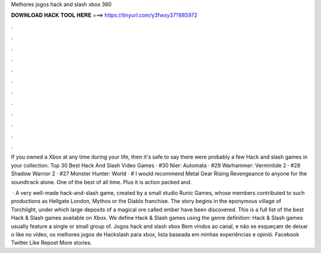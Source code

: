 Melhores jogos hack and slash xbox 360



𝐃𝐎𝐖𝐍𝐋𝐎𝐀𝐃 𝐇𝐀𝐂𝐊 𝐓𝐎𝐎𝐋 𝐇𝐄𝐑𝐄 ===> https://tinyurl.com/y3fwxy37?885972



.



.



.



.



.



.



.



.



.



.



.



.

If you owned a Xbox at any time during your life, then it's safe to say there were probably a few Hack and slash games in your collection. Top 30 Best Hack And Slash Video Games · #30 Nier: Automata · #29 Warhammer: Vermintide 2 · #28 Shadow Warrior 2 · #27 Monster Hunter: World · # I would recommend Metal Gear Rising Revengeance to anyone for the soundtrack alone. One of the best of all time. Plus it is action packed and.

 · A very well-made hack-and-slash game, created by a small studio Runic Games, whose members contributed to such productions as Hellgate London, Mythos or the Diablo franchise. The story begins in the eponymous village of Torchlight, under which large deposits of a magical ore called ember have been discovered. This is a full list of the best Hack & Slash games available on Xbox. We define Hack & Slash games using the genre definition: Hack & Slash games usually feature a single or small group of. Jogos hack and slash xbox Bem vindos ao canal, e não se esqueçam de deixar o like no vídeo, os melhores jogos de Hackslash para xbox, lista baseada em minhas experiências e opiniõ. Facebook Twitter Like Repost More stories.
